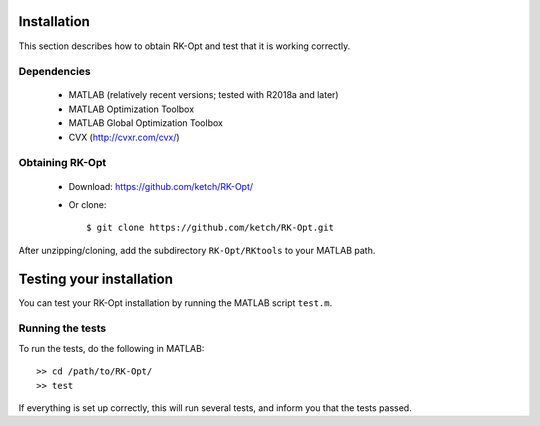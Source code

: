 .. _installation:


===============
Installation
===============
This section describes how to obtain RK-Opt and test that it is working correctly.

Dependencies
------------
 - MATLAB (relatively recent versions; tested with R2018a and later)
 - MATLAB Optimization Toolbox
 - MATLAB Global Optimization Toolbox
 - CVX (http://cvxr.com/cvx/)


Obtaining RK-Opt
------------------
 - Download: https://github.com/ketch/RK-Opt/
 - Or clone::

    $ git clone https://github.com/ketch/RK-Opt.git

After unzipping/cloning, add the subdirectory ``RK-Opt/RKtools`` to your MATLAB path.


=========================
Testing your installation
=========================
You can test your RK-Opt installation by running the MATLAB script ``test.m``.

Running the tests
-----------------

To run the tests, do the following in MATLAB::

    >> cd /path/to/RK-Opt/
    >> test

If everything is set up correctly, this will run several tests, and inform you
that the tests passed.
